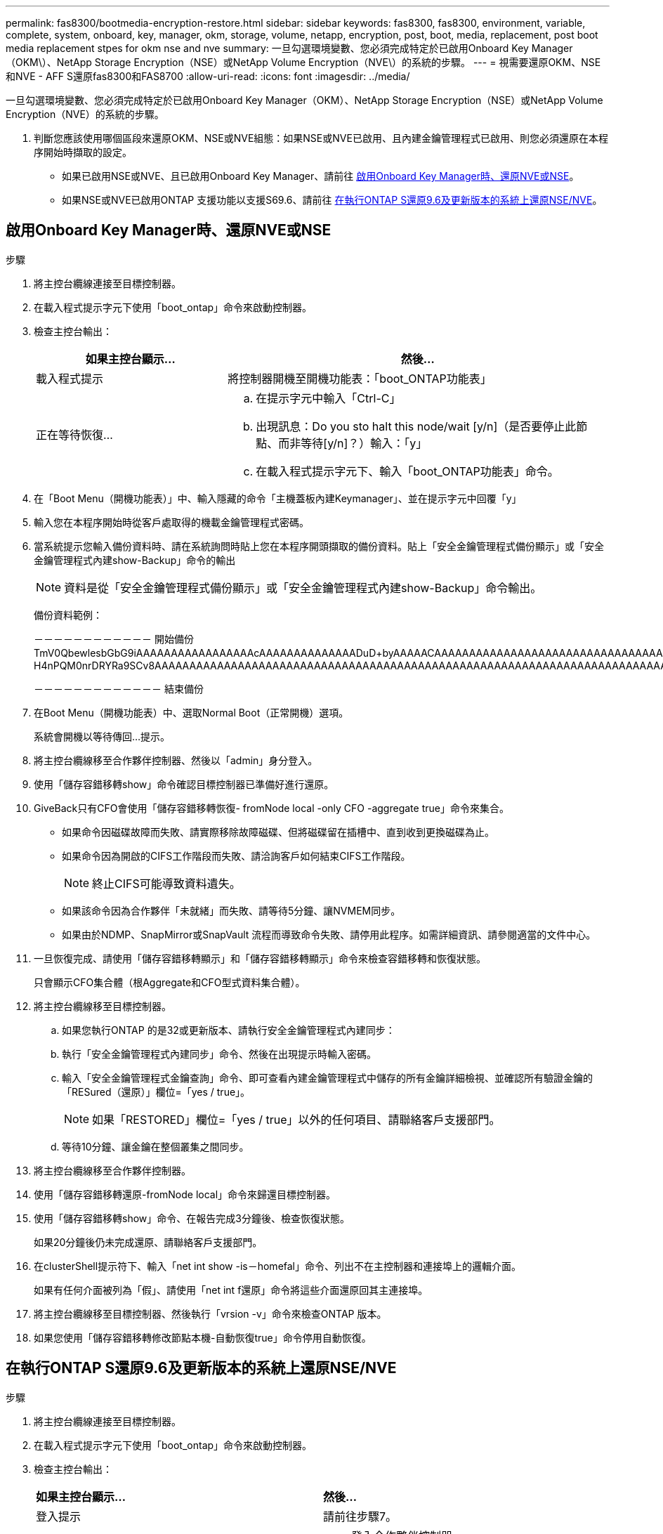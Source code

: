 ---
permalink: fas8300/bootmedia-encryption-restore.html 
sidebar: sidebar 
keywords: fas8300, fas8300, environment, variable, complete, system, onboard, key, manager, okm, storage, volume, netapp, encryption, post, boot, media, replacement, post boot media replacement stpes for okm nse and nve 
summary: 一旦勾選環境變數、您必須完成特定於已啟用Onboard Key Manager（OKM\）、NetApp Storage Encryption（NSE）或NetApp Volume Encryption（NVE\）的系統的步驟。 
---
= 視需要還原OKM、NSE和NVE - AFF S還原fas8300和FAS8700
:allow-uri-read: 
:icons: font
:imagesdir: ../media/


[role="lead"]
一旦勾選環境變數、您必須完成特定於已啟用Onboard Key Manager（OKM）、NetApp Storage Encryption（NSE）或NetApp Volume Encryption（NVE）的系統的步驟。

. 判斷您應該使用哪個區段來還原OKM、NSE或NVE組態：如果NSE或NVE已啟用、且內建金鑰管理程式已啟用、則您必須還原在本程序開始時擷取的設定。
+
** 如果已啟用NSE或NVE、且已啟用Onboard Key Manager、請前往 <<啟用Onboard Key Manager時、還原NVE或NSE>>。
** 如果NSE或NVE已啟用ONTAP 支援功能以支援S69.6、請前往 <<在執行ONTAP S還原9.6及更新版本的系統上還原NSE/NVE>>。






== 啟用Onboard Key Manager時、還原NVE或NSE

.步驟
. 將主控台纜線連接至目標控制器。
. 在載入程式提示字元下使用「boot_ontap」命令來啟動控制器。
. 檢查主控台輸出：
+
[cols="1,2"]
|===
| *如果主控台顯示...* | *然後...* 


 a| 
載入程式提示
 a| 
將控制器開機至開機功能表：「boot_ONTAP功能表」



 a| 
正在等待恢復...
 a| 
.. 在提示字元中輸入「Ctrl-C」
.. 出現訊息：Do you sto halt this node/wait [y/n]（是否要停止此節點、而非等待[y/n]？）輸入：「y」
.. 在載入程式提示字元下、輸入「boot_ONTAP功能表」命令。


|===
. 在「Boot Menu（開機功能表）」中、輸入隱藏的命令「主機蓋板內建Keymanager」、並在提示字元中回覆「y」
. 輸入您在本程序開始時從客戶處取得的機載金鑰管理程式密碼。
. 當系統提示您輸入備份資料時、請在系統詢問時貼上您在本程序開頭擷取的備份資料。貼上「安全金鑰管理程式備份顯示」或「安全金鑰管理程式內建show-Backup」命令的輸出
+

NOTE: 資料是從「安全金鑰管理程式備份顯示」或「安全金鑰管理程式內建show-Backup」命令輸出。

+
備份資料範例：

+
[]
====
－－－－－－－－－－－－ 開始備份 TmV0QbewlesbGbG9iAAAAAAAAAAAAAAAAAcAAAAAAAAAAAAAADuD+byAAAAACAAAAAAAAAAAAAAAAAAAAAAAAAAAAAAAAAAAAAAAAAAAAAAAAAAAAAAAAAAAAAAAAAAAAAAAAAAAAAAAAAAAAAAAAAAAAAAAAAAAAAAAAAAAAAUD+AAAAAAAAAAAAAAAAAAAAAAAAAAAAAAAAAAAAAAAAAAAAAAAAAAAAAAAAAAAAAA1AAAAAAAAAAAAAAAAAAAAAAAAAAAAAAAAAAAAAAAAAAAAAAAAAAA1AAAAAAAAAAAAAAAAAAAAA1AAAAAAACAAAAAAAAAAAAAAAAAAAAAAAAAAAACAAAAAAAAAAAAAAAACAAAAAAAAAAAAAAAAAAAAAAAAAA1AAAAAAAAAAAAAAAAAAAAMAZAMAZAAAAAA。。。H4nPQM0nrDRYRa9SCv8AAAAAAAAAAAAAAAAAAAAAAAAAAAAAAAAAAAAAAAAAAAAAAAAAAAAAAAAAAAAAAAAAAAAAAAAAAAAAAAAAAAAAAAAAAAAAAAAAAAAAAAAAAAAAAAAAAAAAAAAAAAAAAAAAAAAAAAAAAAAAAAAAAAAAAAAAAAAAAAAAAAAAAAAAAAAAAAAAA

－－－－－－－－－－－－－ 結束備份

====
. 在Boot Menu（開機功能表）中、選取Normal Boot（正常開機）選項。
+
系統會開機以等待傳回...提示。

. 將主控台纜線移至合作夥伴控制器、然後以「admin」身分登入。
. 使用「儲存容錯移轉show」命令確認目標控制器已準備好進行還原。
. GiveBack只有CFO會使用「儲存容錯移轉恢復- fromNode local -only CFO -aggregate true」命令來集合。
+
** 如果命令因磁碟故障而失敗、請實際移除故障磁碟、但將磁碟留在插槽中、直到收到更換磁碟為止。
** 如果命令因為開啟的CIFS工作階段而失敗、請洽詢客戶如何結束CIFS工作階段。
+

NOTE: 終止CIFS可能導致資料遺失。

** 如果該命令因為合作夥伴「未就緒」而失敗、請等待5分鐘、讓NVMEM同步。
** 如果由於NDMP、SnapMirror或SnapVault 流程而導致命令失敗、請停用此程序。如需詳細資訊、請參閱適當的文件中心。


. 一旦恢復完成、請使用「儲存容錯移轉顯示」和「儲存容錯移轉顯示」命令來檢查容錯移轉和恢復狀態。
+
只會顯示CFO集合體（根Aggregate和CFO型式資料集合體）。

. 將主控台纜線移至目標控制器。
+
.. 如果您執行ONTAP 的是32或更新版本、請執行安全金鑰管理程式內建同步：
.. 執行「安全金鑰管理程式內建同步」命令、然後在出現提示時輸入密碼。
.. 輸入「安全金鑰管理程式金鑰查詢」命令、即可查看內建金鑰管理程式中儲存的所有金鑰詳細檢視、並確認所有驗證金鑰的「RESured（還原）」欄位=「yes / true」。
+

NOTE: 如果「RESTORED」欄位=「yes / true」以外的任何項目、請聯絡客戶支援部門。

.. 等待10分鐘、讓金鑰在整個叢集之間同步。


. 將主控台纜線移至合作夥伴控制器。
. 使用「儲存容錯移轉還原-fromNode local」命令來歸還目標控制器。
. 使用「儲存容錯移轉show」命令、在報告完成3分鐘後、檢查恢復狀態。
+
如果20分鐘後仍未完成還原、請聯絡客戶支援部門。

. 在clusterShell提示符下、輸入「net int show -is－homefal」命令、列出不在主控制器和連接埠上的邏輯介面。
+
如果有任何介面被列為「假」、請使用「net int f還原」命令將這些介面還原回其主連接埠。

. 將主控台纜線移至目標控制器、然後執行「vrsion -v」命令來檢查ONTAP 版本。
. 如果您使用「儲存容錯移轉修改節點本機-自動恢復true」命令停用自動恢復。




== 在執行ONTAP S還原9.6及更新版本的系統上還原NSE/NVE

.步驟
. 將主控台纜線連接至目標控制器。
. 在載入程式提示字元下使用「boot_ontap」命令來啟動控制器。
. 檢查主控台輸出：
+
|===


| *如果主控台顯示...* | *然後...* 


 a| 
登入提示
 a| 
請前往步驟7。



 a| 
正在等待恢復...
 a| 
.. 登入合作夥伴控制器。
.. 使用「儲存容錯移轉show」命令確認目標控制器已準備好進行還原。


|===
. 將主控台纜線移至合作夥伴控制器、然後使用「儲存容錯移轉恢復-來源節點-僅限CFO - Aggregate true local'命令、將目標控制器儲存設備歸還。
+
** 如果命令因磁碟故障而失敗、請實際移除故障磁碟、但將磁碟留在插槽中、直到收到更換磁碟為止。
** 如果命令因為開啟的CIFS工作階段而失敗、請洽詢客戶如何結束CIFS工作階段。
+

NOTE: 終止CIFS可能導致資料遺失。

** 如果該命令因為合作夥伴「未就緒」而失敗、請等待5分鐘、讓NVMEM同步。
** 如果由於NDMP、SnapMirror或SnapVault 流程而導致命令失敗、請停用此程序。如需詳細資訊、請參閱適當的文件中心。


. 等待3分鐘、然後使用「儲存容錯移轉show」命令檢查容錯移轉狀態。
. 在clusterShell提示符下、輸入「net int show -is－homefal」命令、列出不在主控制器和連接埠上的邏輯介面。
+
如果有任何介面被列為「假」、請使用「net int f還原」命令將這些介面還原回其主連接埠。

. 將主控台纜線移至目標控制器、然後執行「vrsion -v」命令來檢查ONTAP 版本。
. 如果您使用「儲存容錯移轉修改節點本機-自動恢復true」命令停用自動恢復。
. 在clusterShell提示符下使用「shorage加密磁碟show」查看輸出。
. 使用「安全金鑰管理程式金鑰查詢」命令、顯示金鑰管理伺服器上儲存之驗證金鑰的金鑰ID。
+
** 如果「RESTORED」欄=「yes / true」、您就能完成更換程序。
** 如果「金鑰管理程式類型」=「外部」、「還原」欄=「是/真」以外的任何項目、請使用「安全金鑰管理程式外部還原」命令來還原驗證金鑰的金鑰ID。
+

NOTE: 如果命令失敗、請聯絡客戶支援部門。

** 如果「金鑰管理程式類型」=「OnBoard」、「RESTORED」欄=「yes / true」以外的任何項目、請使用「安全金鑰管理程式內建同步」命令重新同步金鑰管理程式類型。
+
使用「安全金鑰管理程式金鑰查詢」命令來驗證所有驗證金鑰的「RESured」欄位=「yes / true」。



. 將主控台纜線連接至合作夥伴控制器。
. 使用"shorage容錯移轉恢復-fromnode"命令來歸還控制器。
. 如果您使用「儲存容錯移轉修改節點本機-自動恢復true」命令停用自動恢復。

